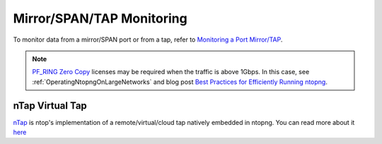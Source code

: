 .. _UseCaseMirrorSPANTAPMonitoring:

Mirror/SPAN/TAP Monitoring
##########################

To monitor data from a mirror/SPAN port or from a tap, refer to `Monitoring a Port Mirror/TAP <https://www.ntop.org/nprobe/network-monitoring-101-a-beginners-guide-to-understanding-ntop-tools/>`_.

.. note::

	`PF_RING Zero Copy <https://www.ntop.org/products/packet-capture/pf_ring/pf_ring-zc-zero-copy/>`_ licenses may be required when the traffic is above 1Gbps. In this case, see :ref:`OperatingNtopngOnLargeNetworks` and blog post `Best Practices for Efficiently Running ntopng <https://www.ntop.org/ntopng/best-practices-for-running-ntopng/>`_.


nTap Virtual Tap
================

`nTap <https://www.ntop.org/guides/ntap/>`_ is ntop's implementation of a remote/virtual/cloud tap natively embedded in ntopng. You can read more about it `here <../interfaces/ntap_interface.html>`_
